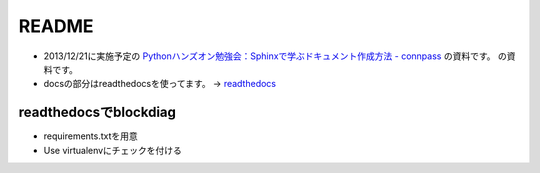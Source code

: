 ======
README
======

* 2013/12/21に実施予定の `Pythonハンズオン勉強会：Sphinxで学ぶドキュメント作成方法 - connpass <http://connpass.com/event/4277/>`_ の資料です。
  の資料です。
* docsの部分はreadthedocsを使ってます。
  -> `readthedocs <http://planset-study-sphinx.readthedocs.org/ja/latest/>`_ 

readthedocsでblockdiag
-----------------------
* requirements.txtを用意
* Use virtualenvにチェックを付ける

